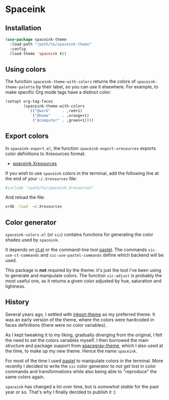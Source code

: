 #+AUTHOR: Bruno Cardoso <cardoso.bc@gmail.com>
#+DATE: 2024-11-20
#+STARTUP: indent content
#+FILETAGS: github spaceink

* Spaceink

[[file:screenshot.png]]


** Installation

#+begin_src emacs-lisp
(use-package spaceink-theme
  :load-path "/path/to/spaceink-theme"
  :config
  (load-theme 'spaceink t))
#+end_src


** Using colors

The function =spaceink-theme-with-colors= returns the colors of =spaceink-theme-palette= by their label, so you can use it elsewhere. For example, to make specific Org mode tags have a distinct color:

#+begin_src emacs-lisp
(setopt org-tag-faces
        (spaceink-theme-with-colors
          `(("@work"     . ,red+1)
            ("@home"     . ,orange+1)
            ("@computer" . ,green+1))))
#+end_src


** Export colors

In =spaceink-export.el=, the function =spaceink-export-xresources= exports color definitions to Xresources format.

- [[file:spaceink.Xresources][spaceink.Xresources]]

If you wish to use =spaceink= colors in the terminal, add the following line at the end of your =~/.Xresources= file:

#+begin_src conf
#include "/path/to/spaceink.Xresources"
#+end_src

And reload the file:

#+begin_src sh
xrdb -load  ~/.Xresources
#+end_src


** Color generator

=spaceink-colors.el= (or =sic=) contains functions for generating the color shades used by =spaceink=.

It depends on [[https://github.com/neeasade/ct.el][ct.el]] or the command-line tool [[https://github.com/sharkdp/pastel][pastel]]. The commands =sic-use-ct-commands= and =sic-use-pastel-commands= define which backend will be used.

This package is *not* required by the theme: it's just the tool I've been using to generate and manipulate colors. The function =sic-adjust= is probably the most useful one, as it returns a given color adjusted by hue, saturation and lightness.


** History

Several years ago, I settled with [[https://github.com/emacsmirror/inkpot-theme][inkpot-theme]] as my preferred theme. It was an early version of the theme, where the colors were hardcoded in faces definitions (there were no color variables).

As I kept tweaking it to my liking, gradually diverging from the original, I felt the need to set the colors variables myself. I then borrowed the main structure and package support from [[https://github.com/bruce/emacs-spacegray-theme][spacegray-theme]], which I also used at the time, to make up my new theme. Hence the name =spaceink=.

For most of the time I used [[https://github.com/sharkdp/pastel][pastel]] to manipulate colors in the terminal. More recently I decided to write the =sic= color generator to not get lost in color commands and transformations while also being able to "reproduce" the same colors again.

=spaceink= has changed a lot over time, but is /somewhat stable/ for the past year or so. That's why I finally decided to publish it :)
